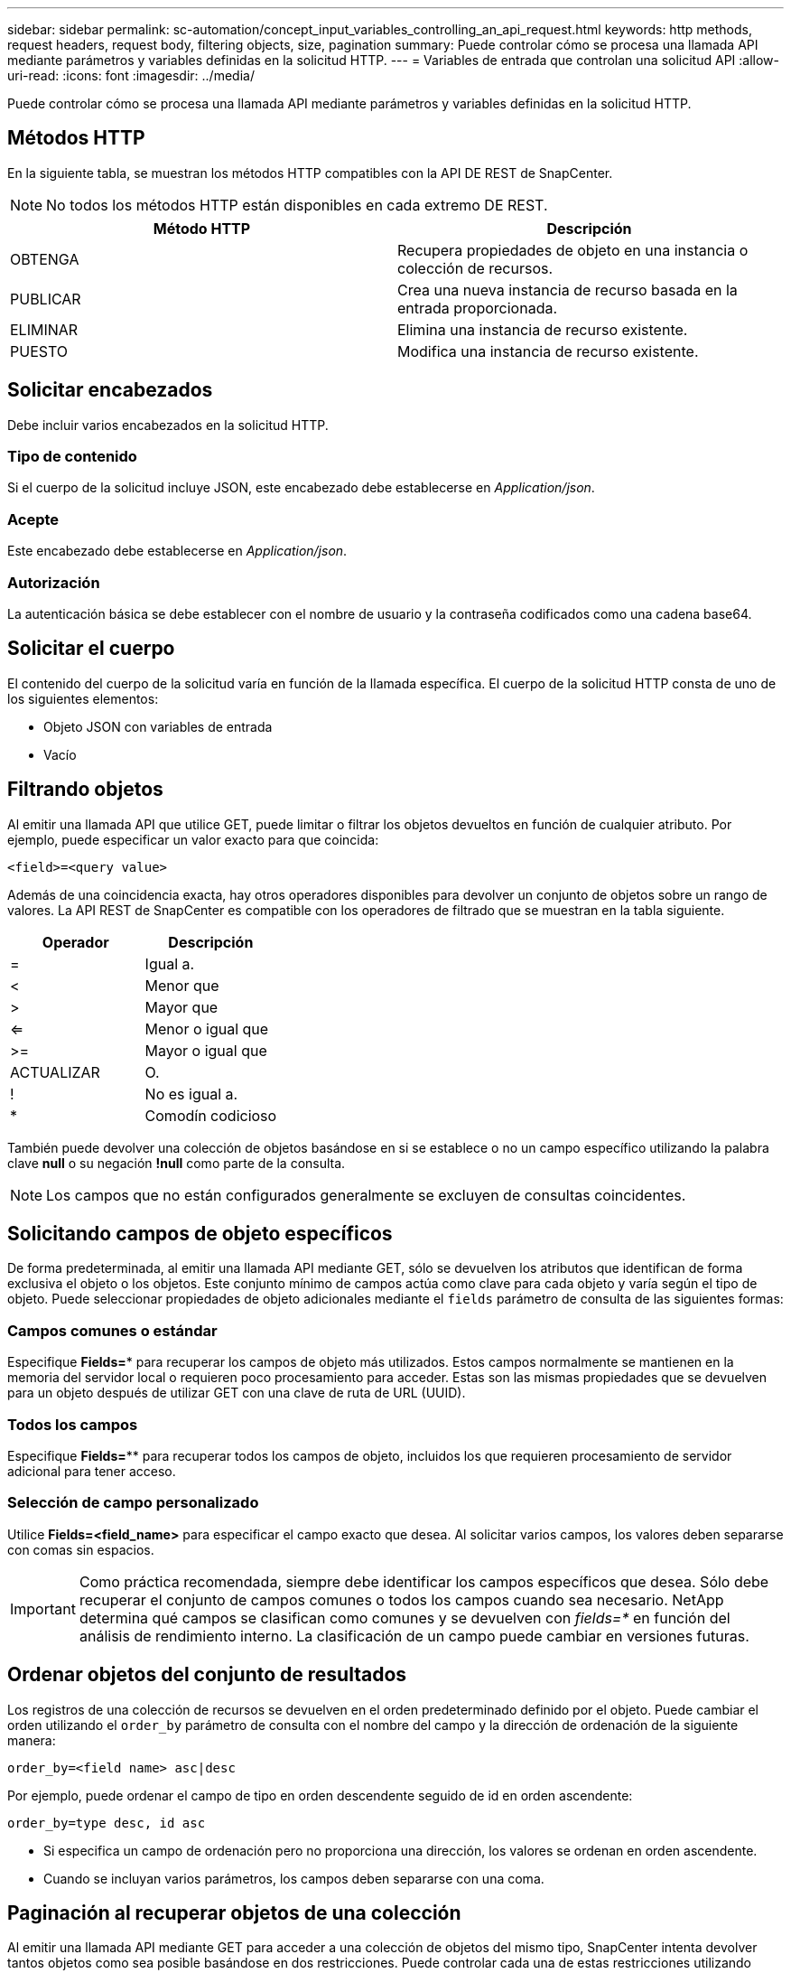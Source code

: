 ---
sidebar: sidebar 
permalink: sc-automation/concept_input_variables_controlling_an_api_request.html 
keywords: http methods, request headers, request body, filtering objects, size, pagination 
summary: Puede controlar cómo se procesa una llamada API mediante parámetros y variables definidas en la solicitud HTTP. 
---
= Variables de entrada que controlan una solicitud API
:allow-uri-read: 
:icons: font
:imagesdir: ../media/


[role="lead"]
Puede controlar cómo se procesa una llamada API mediante parámetros y variables definidas en la solicitud HTTP.



== Métodos HTTP

En la siguiente tabla, se muestran los métodos HTTP compatibles con la API DE REST de SnapCenter.


NOTE: No todos los métodos HTTP están disponibles en cada extremo DE REST.

|===
| Método HTTP | Descripción 


| OBTENGA | Recupera propiedades de objeto en una instancia o colección de recursos. 


| PUBLICAR | Crea una nueva instancia de recurso basada en la entrada proporcionada. 


| ELIMINAR | Elimina una instancia de recurso existente. 


| PUESTO | Modifica una instancia de recurso existente. 
|===


== Solicitar encabezados

Debe incluir varios encabezados en la solicitud HTTP.



=== Tipo de contenido

Si el cuerpo de la solicitud incluye JSON, este encabezado debe establecerse en _Application/json_.



=== Acepte

Este encabezado debe establecerse en _Application/json_.



=== Autorización

La autenticación básica se debe establecer con el nombre de usuario y la contraseña codificados como una cadena base64.



== Solicitar el cuerpo

El contenido del cuerpo de la solicitud varía en función de la llamada específica. El cuerpo de la solicitud HTTP consta de uno de los siguientes elementos:

* Objeto JSON con variables de entrada
* Vacío




== Filtrando objetos

Al emitir una llamada API que utilice GET, puede limitar o filtrar los objetos devueltos en función de cualquier atributo. Por ejemplo, puede especificar un valor exacto para que coincida:

`<field>=<query value>`

Además de una coincidencia exacta, hay otros operadores disponibles para devolver un conjunto de objetos sobre un rango de valores. La API REST de SnapCenter es compatible con los operadores de filtrado que se muestran en la tabla siguiente.

|===
| Operador | Descripción 


| = | Igual a. 


| < | Menor que 


| > | Mayor que 


| <= | Menor o igual que 


| >= | Mayor o igual que 


| ACTUALIZAR | O. 


| ! | No es igual a. 


| * | Comodín codicioso 
|===
También puede devolver una colección de objetos basándose en si se establece o no un campo específico utilizando la palabra clave *null* o su negación *!null* como parte de la consulta.


NOTE: Los campos que no están configurados generalmente se excluyen de consultas coincidentes.



== Solicitando campos de objeto específicos

De forma predeterminada, al emitir una llamada API mediante GET, sólo se devuelven los atributos que identifican de forma exclusiva el objeto o los objetos. Este conjunto mínimo de campos actúa como clave para cada objeto y varía según el tipo de objeto. Puede seleccionar propiedades de objeto adicionales mediante el `fields` parámetro de consulta de las siguientes formas:



=== Campos comunes o estándar

Especifique *Fields=** para recuperar los campos de objeto más utilizados. Estos campos normalmente se mantienen en la memoria del servidor local o requieren poco procesamiento para acceder. Estas son las mismas propiedades que se devuelven para un objeto después de utilizar GET con una clave de ruta de URL (UUID).



=== Todos los campos

Especifique *Fields=*** para recuperar todos los campos de objeto, incluidos los que requieren procesamiento de servidor adicional para tener acceso.



=== Selección de campo personalizado

Utilice *Fields=<field_name>* para especificar el campo exacto que desea. Al solicitar varios campos, los valores deben separarse con comas sin espacios.


IMPORTANT: Como práctica recomendada, siempre debe identificar los campos específicos que desea. Sólo debe recuperar el conjunto de campos comunes o todos los campos cuando sea necesario. NetApp determina qué campos se clasifican como comunes y se devuelven con _fields=*_ en función del análisis de rendimiento interno. La clasificación de un campo puede cambiar en versiones futuras.



== Ordenar objetos del conjunto de resultados

Los registros de una colección de recursos se devuelven en el orden predeterminado definido por el objeto. Puede cambiar el orden utilizando el `order_by` parámetro de consulta con el nombre del campo y la dirección de ordenación de la siguiente manera:

`order_by=<field name> asc|desc`

Por ejemplo, puede ordenar el campo de tipo en orden descendente seguido de id en orden ascendente:

`order_by=type desc, id asc`

* Si especifica un campo de ordenación pero no proporciona una dirección, los valores se ordenan en orden ascendente.
* Cuando se incluyan varios parámetros, los campos deben separarse con una coma.




== Paginación al recuperar objetos de una colección

Al emitir una llamada API mediante GET para acceder a una colección de objetos del mismo tipo, SnapCenter intenta devolver tantos objetos como sea posible basándose en dos restricciones. Puede controlar cada una de estas restricciones utilizando parámetros de consulta adicionales en la solicitud. La primera restricción alcanzada para una solicitud GET específica termina la solicitud y, por lo tanto, limita el número de registros devueltos.


NOTE: Si una solicitud finaliza antes de iterar todos los objetos, la respuesta contiene el vínculo necesario para recuperar el siguiente lote de registros.



=== Limitar el número de objetos

De forma predeterminada, SnapCenter devuelve un máximo de 10,000 objetos para UNA solicitud GET. Puede cambiar este límite utilizando el parámetro de consulta _max_Records_ . Por ejemplo:

`max_records=20`

El número de objetos realmente devueltos puede ser menor que el máximo en efecto, basándose en la restricción de tiempo relacionada, así como en el número total de objetos del sistema.



=== Limitar el tiempo utilizado para recuperar los objetos

De forma predeterminada, SnapCenter devuelve tantos objetos como sea posible dentro del tiempo permitido para LA solicitud GET. El tiempo de espera predeterminado es 15 segundos. Puede cambiar este límite utilizando el parámetro de consulta _return_TIMEOUT_. Por ejemplo:

`return_timeout=5`

El número de objetos realmente devueltos puede ser menor que el máximo en efecto, basándose en la restricción relacionada en el número de objetos así como en el número total de objetos del sistema.



=== Reducción del conjunto de resultados

Si es necesario, puede combinar estos dos parámetros con parámetros de consulta adicionales para restringir el conjunto de resultados. Por ejemplo, el siguiente devuelve hasta 10 eventos de EMS generados después de la hora especificada:

`time=> 2018-04-04T15:41:29.140265Z&max_records=10`

Puede emitir varias solicitudes para desplazarse por los objetos. Cada llamada API posterior debe utilizar un nuevo valor de tiempo basado en el último evento del último conjunto de resultados.



== Propiedades de tamaño

Los valores de entrada utilizados con algunas llamadas API, así como ciertos parámetros de consulta son numéricos. En lugar de proporcionar un entero en bytes, puede usar de manera opcional un sufijo como se muestra en la siguiente tabla.

|===
| Sufijo | Descripción 


| KB | Kilobytes de KB (1024 bytes) o kibibytes 


| MB | MB megabytes (KB x 1024 bytes) o mebibytes 


| GB | GB Gigabytes (MB x 1024 bytes) o gibibytes 


| TB | TB terabytes (GB x 1024 byes) o tebibytes 


| PB | Petabytes de PB (TB x 1024 byes) o gibibytes 
|===